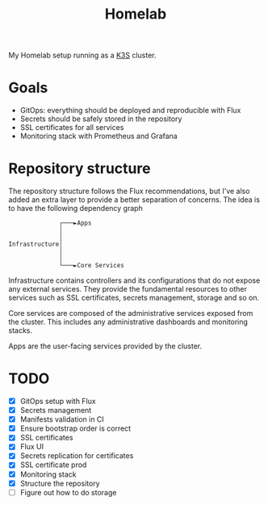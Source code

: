 #+title:Homelab

My Homelab setup running as a [[https://k3s.io/][K3S]] cluster.

* Goals
- GitOps: everything should be deployed and reproducible with Flux
- Secrets should be safely stored in the repository
- SSL certificates for all services
- Monitoring stack with Prometheus and Grafana

* Repository structure
The repository structure follows the Flux recommendations, but I've also added an extra layer to provide a better separation of concerns. The idea is to have the following dependency graph

#+begin_example
              ┌───►Apps
              │
              │
Infrastructure│
              │
              │
              └───►Core Services
#+end_example

Infrastructure contains controllers and its configurations that do not expose any external services. They provide the fundamental resources to other services such as SSL certificates, secrets management, storage and so on.

Core services are composed of the administrative services exposed from the cluster. This includes any administrative dashboards and monitoring stacks.

Apps are the user-facing services provided by the cluster.

* TODO
- [X] GitOps setup with Flux
- [X] Secrets management
- [X] Manifests validation in CI
- [X] Ensure bootstrap order is correct
- [X] SSL certificates
- [X] Flux UI
- [X] Secrets replication for certificates
- [X] SSL certificate prod
- [X] Monitoring stack
- [X] Structure the repository
- [ ] Figure out how to do storage
